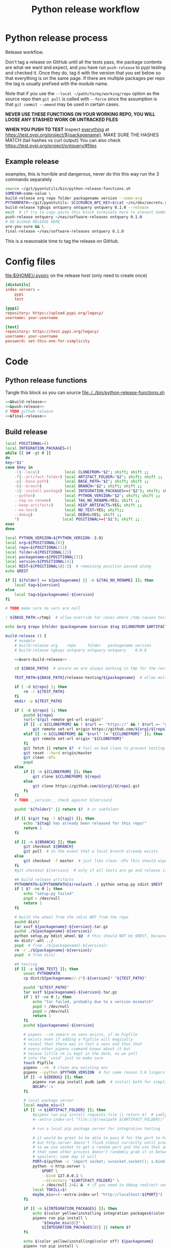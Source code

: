 # -*- org-adapt-indentation: nil; org-edit-src-content-indentation: 0; -*-
#+TITLE: Python release workflow
#+OPTIONS: num:nil

* Using this file :noexport:
You can either [[https://orgmode.org/manual/Extracting-Source-Code.html][tangle]]
this file in emacs using =C-c C-v t= or you can tangle
the whole file from the command line using with the following.
#+begin_src bash :var THIS_FILE=(buffer-file-name) :results none
: ${THIS_FILE:="./release.org"}
emacs --batch \
      --load org \
      --load ob-shell \
      --eval "(org-babel-tangle-file \"${THIS_FILE}\")"
#+end_src

The core functionality is tangled to [[file:./../bin/python-release-functions.sh]].
It can be sourced in a shell or from a script using =source path/to/bin/python-release-functions.sh=
to make the functions defined in this file available for use.
* Python release process
Release workflow.

Don't tag a release on GitHub until all the tests pass,
the package contents are what we want and expect, and
you have run =push-release= to pypi testing and checked it.
Once they do, tag it with the version that you set below
so that everything is on the same page. If there are multiple
packages per repo the tag is usually prefixed with the module name.

Note that if you use the =--local ~/path/to/my/working/repo= option as the source repo
then =git pull= is called with =--force= since the assumption is that =git commit --amend=
may be used in certain cases.

*NEVER USE THESE FUNCTIONS ON YOUR WORKING REPO, YOU WILL LOOSE ANY STASHED WORK OR UNTRACKED FILES*

*WHEN YOU PUSH TO TEST*
Inspect _everything_ at https://test.pypi.org/project/${packagename}.
MAKE SURE THE HASHES MATCH (tail hashes vs curl output)
You can also check https://test.pypi.org/project/ontquery/#files
** Example release
#+NAME: release-examples
#+CAPTION: examples, this is horrible and dangerous, never do this this way run the 3 commands separately
#+BEGIN_SRC bash :eval never :noweb yes
source ~/git/pyontutils/bin/python-release-functions.sh
SOMEVAR=some-value \
build-release org repo folder packagename version --some-arg
PYTHONPATH=~/git/pyontutils: SCICRUNCH_API_KEY=$(cat ~/ni/dev/secrets.yaml | grep tgbugs-travis | awk '{ print $2 }') \
build-release tgbugs ontquery ontquery ontquery 0.1.0 --release
exit  # if try to copy paste this block terminate here to prevent dumbs
push-release ontquery ~/nas/software-releases ontquery 0.1.0
# DO GitHub RELEASE HERE
are-you-sure && \
final-release ~/nas/software-releases ontquery 0.1.0
#+END_SRC


This is a reasonable time to tag the release on GitHub.
* Config files
#+CAPTION: [[file:${HOME}/.pypirc]] on the release host (only need to create once)
#+BEGIN_SRC toml
[distutils]
index-servers =
    pypi
    test

[pypi]
repository: https://upload.pypi.org/legacy/
username: your-username

[test]
repository: https://test.pypi.org/legacy/
username: your-username
password: set-this-one-for-simplicity
#+END_SRC
* Code
** Python release functions
Tangle this block so you can source [[file:./../bin/python-release-functions.sh]]
#+NAME: all-blocks
#+CAPTION: run this to export all the things
#+HEADER: :tangle ../bin/python-release-functions.sh :comments noweb
#+BEGIN_SRC bash :eval never :noweb yes
<<&build-release>>
<<&push-release>>
# TODO github-release
<<&final-release>>
#+END_SRC
** Build release
#+NAME: &vars-build-release
#+begin_src bash :eval never :exports code
local POSITIONAL=()
local INTEGRATION_PACKAGES=()
while [[ $# -gt 0 ]]
do
key="$1"
case $key in
    -l|--local)           local CLONEFROM="$2"; shift; shift ;;
    -f|--artifact-folder) local ARTIFACT_FOLDER="$2"; shift; shift ;;
    -p|--base-path)       local BASE_PATH="$2"; shift; shift ;;
    -b|--branch)          local BRANCH="$2"; shift; shift ;;
    -i|--install-package) local INTEGRATION_PACKAGES+=("$2"); shift; shift ;;
    --python)             local PYTHON_VERSION="$2"; shift; shift ;;
    --tag-no-rename)      local TAG_NO_RENAME=YES; shift ;;
    --keep-artifacts)     local KEEP_ARTIFACTS=YES; shift ;;
    --no-test)            local NO_TEST=YES; shift;;
    --debug)              local DEBUG=YES; shift ;;
    ,*)                   local POSITIONAL+=("$1"); shift ;;
esac
done

local PYTHON_VERSION=${PYTHON_VERSION:-3.9}
local org=${POSITIONAL[0]}
local repo=${POSITIONAL[1]}
local folder=${POSITIONAL[2]}
local packagename=${POSITIONAL[3]}
local version=${POSITIONAL[4]}
local REST=${POSITIONAL[@]:5}  # remaining position passed along
echo $REST

if [[ ${folder} == ${packagename} || -n ${TAG_NO_RENAME} ]]; then
    local tag=${version}
else
    local tag=${packagename}-${version}
fi

# TODO make sure no vars are null

: ${BASE_PATH:=/tmp}  # allow override for cases where /tmp causes test failure

echo $org $repo $folder $packagename $version $tag $CLONEFROM $ARTIFACT_FOLDER $BASE_PATH ${INTEGRATION_PACKAGES[@]}
#+end_src

#+NAME: &build-release
#+begin_src bash :eval never :exports code :noweb yes
build-release () {
    # example
    # build-release org    repo     folder   packagename version
    # build-release tgbugs ontquery ontquery ontquery    0.0.8

    <<&vars-build-release>>

    cd ${BASE_PATH}  # ensure we are always working in tmp for the rest of the time

    TEST_PATH=${BASE_PATH}/release-testing/${packagename}  # allow multiple builds at the same time

    if [ -d ${repo} ]; then
        rm -r ${TEST_PATH}
    fi
    mkdir -p ${TEST_PATH}

    if [ -d ${repo} ]; then
        pushd ${repo}
        rurl="$(git remote get-url origin)"
        if [[ -z ${CLONEFROM} && ! $rurl =~ "https://" && ! $rurl =~ "git@" ]]; then
            git remote set-url origin https://github.com/${org}/${repo}.git
        elif [[ -n ${CLONEFROM} && "$rurl" != "${CLONEFROM}" ]]; then
            git remote set-url origin "${CLONEFROM}"
        fi
        git fetch || return $?  # fail on bad clone to prevent testing against stale code
        git reset --hard origin/master
        git clean -dfx
        popd
    else
        if [[ -n ${CLONEFROM} ]]; then
            git clone ${CLONEFROM} ${repo}
        else
            git clone https://github.com/${org}/${repo}.git
        fi
    fi
    # TODO __version__ check against ${version}

    pushd "${folder}" || return $?  # or subfolder

    if [[ $(git tag -l ${tag}) ]]; then
        echo "${tag} has already been released for this repo!"
        return 1
    fi

    if [[ -n ${BRANCH} ]]; then
        git checkout ${BRANCH}
        git pull  # in the event that a local branch already exists
    else
        git checkout -f master  # just like clean -dfx this should wipe changes just in case
    fi
    #git checkout ${version}  # only if all tests are go and release is tagged

    ## build release artifacts
    PYTHONPATH=${PYTHONPATH}$(realpath .) python setup.py sdist $REST  # pass $REST along eg for --release
    if [ $? -ne 0 ]; then
        echo "setup.py failed"
        popd > /dev/null
        return 1
    fi

    # build the wheel from the sdist NOT from the repo
    pushd dist/
    tar xvzf ${packagename}-${version}.tar.gz
    pushd ./${packagename}-${version}/
    python setup.py bdist_wheel $@  # this should NOT be $REST, because we don't call it with --release (among other things)
    mv dist/*.whl ../
    popd  # from ./${packagename}-${version}/
    rm -r ./${packagename}-${version}/
    popd  # from dist/

    ## testing
    if [[ -z ${NO_TEST} ]]; then
        unset PYTHONPATH
        cp dist/${packagename//-/*}-${version}* "${TEST_PATH}"

        pushd "${TEST_PATH}"
        tar xvzf ${packagename}-${version}.tar.gz
        if [ $? -ne 0 ]; then
            echo "tar failed, probably due to a version mismatch"
            popd > /dev/null
            popd > /dev/null
            return 1
        fi
        pushd ${packagename}-${version}

        # pipenv --rm swears no venv exists, if no Pipfile
        # exists even if adding a Pipfile will magically
        # reveal that there was in fact a venv and thus that
        # every other pipenv command knows about it but
        # naieve little rm is kept in the dark, so we yell
        # into the 'void' just to make sure
        touch Pipfile
        pipenv --rm  # clean any existing env
        pipenv --python $PYTHON_VERSION  # for some reason 3.6 lingers in some envs
        if [[ -n ${DEBUG} ]]; then
            pipenv run pip install pudb ipdb  # install both for simplicity
            NOCAP='-s'
        fi

        # local package server
        local maybe_eiu=()
        if [[ -n ${ARTIFACT_FOLDER} ]]; then
            #pipenv run pip install requests-file || return $?  # sadly this does not work
            #--extra-index-url "file://$(realpath ${ARTIFACT_FOLDER})" \

            # run a local pip package server for integration testing

            # it would be great to be able to pass 0 for the port to http.server
            # but http.server doesn't flush stdout correctly until process exit
            # so we use socket to get a random port and the use that and hope
            # that some other process doesn't randomly grab it in between
            # spoilers: some day it will
            PORT=$(python -c 'import socket; s=socket.socket(); s.bind(("", 0)); print(s.getsockname()[1]); s.close()')
            python -m http.server \
                $PORT \
                --bind 127.0.0.1 \
                --directory "${ARTIFACT_FOLDER}" \
                > /dev/null 2>&1 &  # if you need to debug redirect somewhere other than /dev/null
            local TOKILL=$!
            maybe_eiu+=(--extra-index-url "http://localhost:${PORT}")
        fi

        if [[ -n ${INTEGRATION_PACKAGES} ]]; then
            echo $(color yellow)installing integration packages$(color off) ${INTEGRATION_PACKAGES[@]}
            pipenv run pip install \
                "${maybe_eiu[@]}" \
                ${INTEGRATION_PACKAGES[@]} || return $?
        fi

        echo $(color yellow)installing$(color off) ${packagename}
        pipenv run pip install \
            "${maybe_eiu[@]}" \
                -e .[test] || local CODE=$?

        [[ -n $TOKILL ]] && kill $TOKILL
        [[ -n $CODE && $CODE -ne 0 ]] && return $CODE

        pipenv run pytest ${NOCAP} || local FAILURE=$?
        # FIXME popd on failure ... can't && because we loose the next popd instead of exiting
        # everything should pass if not, keep going until it does
        popd  # from ${packagename}-${version}
        popd  # from "${TEST_PATH}"
    else
        # treat unrun tests as if they failed
        echo "$(color yellow)TESTS WERE NOT RUN$(color off)";
        local FAILURE=1
    fi

    # background here to twine?
    popd  # from "${folder}"

    if [[ -n ${FAILURE} ]]; then
        echo "$(color red)TESTS FAILED$(color off)";
    fi

    # deposit the build artifacts
    if [[ -n ${ARTIFACT_FOLDER} ]]; then
        if [ ! -d "${ARTIFACT_FOLDER}/${packagename}" ]; then
            mkdir -p "${ARTIFACT_FOLDER}/${packagename}"
        fi
        cp "${folder}"/dist/${packagename//-/*}-${version}* "${ARTIFACT_FOLDER}/${packagename}"
        echo "build artifacts have been copied to ${ARTIFACT_FOLDER}/${packagename}"
    fi

    # FIXME need multiple repos when packages share a repo
    # basically a test for if [[ package == repo ]] or something
    if [[ -n ${KEEP_ARTIFACTS} ]]; then
        echo "$(color yellow)keeping artifacts$(color off)"
    elif [[ -n ${CLONEFROM} || ${BRANCH} ]]; then
        rm ${folder}/dist/${packagename//-/*}-${version}*
        if [[ -n ${CLONEFROM} ]]; then
            echo "$(color yellow)release build was cloned from a local source$(color off) ${CLONEFROM}"
        else
            echo "$(color yellow)release build was cloned from a specific branch$(color off) ${BRANCH}"
        fi
        echo "$(color ltyellow)therefore removing the build artifacts to prevent$(color off)"
        echo "$(color ltyellow)accidental releases built from a private source$(color off)"
    fi
}
#+end_src

** Push release
#+NAME: &push-release
#+BEGIN_SRC bash :eval never :exports code
function push-release () {
    # example
    # push-release folder   software_releases_path    packagename version
    # push-release ontquery ~/nas/software-releases   ontquery    0.0.8
    local folder=$1
    shift
    local software_releases_path=$1
    shift
    local packagename=$1
    shift
    local version=$1
    shift

    # NOTE Always deploy from ${folder}/dist NOT from ARTIFACT_FOLDER
    # This prevents accidental release of testing builds
    rsync -a -v --ignore-existing ${folder}/dist/${packagename//-/*}-${version}{-,.tar}* ${software_releases_path}/ || return $?
    pushd ${software_releases_path}
    sha256sum ${packagename//-/*}-${version}{-,.tar}* >> hashes
    twine upload --repository test ${packagename//-/*}-${version}{-,.tar}* || return $?
    sleep 1
    echo "test pypi hashes"
    curl https://test.pypi.org/pypi/${packagename}/json | python -m json.tool | grep "\(sha256\|filename\)" | grep -B1 "${version}" | awk '{ gsub(/"/, "", $2); printf("%s ", $2) }' | sed 's/,\ /\n/g'
    echo "local hashes"
    grep "${packagename//-/.}-${version}" hashes
    echo go inspect https://test.pypi.org/project/${packagename}
    echo and go do the github release
    popd
}
#+END_SRC
** TODO GitHub release
#+NAME: github-release
#+BEGIN_SRC python :eval never
import requests
from sparcur.utils
#from sparcur.utils import mimetype  # FIXME or something like that
# TODO api token

suffix_to_mime = {
    '.whl': 'application/octet-stream',  # technically zip ...
    '.gz': 'application/gzip',
    '.zip': 'application/zip',
}


class BadAssetSuffixError(Exception):
    """ u wot m8 !? """


def upload_assets(upload_base, version, *asset_paths):
    for asset in asset_paths:
        name = asset.name
        requests.post()


def github_release(org, repo, version, hashes, *assets, branch='master'):
    """ hashes should be the output of sha256sum {packagename}-{version} """
    # FIXME pyontutils violates some assumptions about 1:1 ness here

    asset_paths = tuple(Path(a).resolve() for a in assets)
    bads = [p.suffix  for p in asset_paths if p.suffix not in suffix_to_mime]
    if bads:
        raise BadAssetSuffixError(' '.join(bads))

    base = 'https://api.github.com'
    path = f'/repos/{org}/{repo}/releases'
    headers = {'Accept': 'application/vnd.github.v3+json'}
    json_data = {'tag_name': version,
                 'target_commitish': branch,
                 'name': version,
                 'body': hashes,
                 'draft': False,  # ok because we can add assets later
                 'prerelease': False}

    url = base + path
    resp = requests.post(url, headers=headers, json=json_data)
    rel_J = resp.json()
    uu = rel_j['upload_url']

    upload_base = uu.replace('{?name,label}', '')

    upload_assets(upload_base, *asset_paths)
#+END_SRC

** Final release
#+NAME: &final-release
#+CAPTION: on the release host final upload from previous block
#+CAPTION: you will need to enter your password
#+BEGIN_SRC bash :eval never :exports code
function final-release () {
    # example
    # final-release software_releases_path    packagename version
    # final-release ~/nas/software-releases   ontquery    0.0.8
    local software_releases_path=$1
    shift
    local packagename=$1
    shift
    local version=$1
    shift

    pushd ${software_releases_path}

    twine upload --repository pypi ${packagename/-/*}-${version}{-,.tar}* || return $?  # enter password here

    sleep 1
    echo "pypi hashes"
    curl https://pypi.org/pypi/${packagename}/json | python -m json.tool | grep "\(sha256\|filename\)" | grep -B1 "${version}" | awk '{ gsub(/"/, "", $2); printf("%s ", $2) }' | sed 's/,\ /\n/g'
    echo "local hashes"
    grep "${packagename}-${version}" hashes
    echo go inspect https://pypi.org/project/${packagename}

    popd
}
#+END_SRC
** TODO Next version                                               :noexport:
#+NAME: release-next
#+HEADER: :shebang "#!/usr/bin/env python3"
#+begin_src python :tangle ./../bin/release-next :tangle-mode (identity #o755)
import setuptools
from setuptools.dist import Distribution
from setuptools.command.egg_info import manifest_maker, FileList, log as eilog
from packaging.version import parse as parse_version
import importlib.util
from urllib.parse import urlparse
import requests
import augpathlib as aug

eilog.set_threshold(99)

last_output = [None]
def fake_setup(*args, **kwargs):
    last_output[0] = args, kwargs


setuptools.setup = fake_setup


def vinc(thing, prefix=None):
    if isinstance(thing, tuple):
        return (*thing[:-1], vinc(thing[-1]))
    elif isinstance(thing, str):
        raise TypeError("don't know how to increment a string")
    else:
        if thing is None:
            if prefix is not None:
                return prefix, 0
            else:
                return 0
        else:
            return thing + 1

def current_state(ver):
    if ver.local is not None: return 'local'
    if ver.post is not None: return 'post'
    if ver.pre is not None: return ver.pre[0]
    if ver.dev is not None: return 'dev'
    return 'release'


def logic(cstate, next_phase, rel_comp='release'):
    # if I want to go to major dev ? need modifier
    # TODO True -> toggle relese dev
    if next_phase == 'current': return cstate
    elif next_phase == 'dev':
        if cstate == 'dev': return cstate
        elif cstate in ('release', 'post', 'local'): return next_phase
        else: raise ValueError('cannot go to dev from a prerelease')
    elif next_phase == 'pre':  # this will bump a -> b -> rc since current will not
        if cstate == 'dev': return 'a'
        elif cstate == 'a': return 'b'
        elif cstate == 'b': return 'rc'
        elif cstate == 'rc': return 'rc'
        elif cstate in ('release', 'post', 'local'):
            return rel_comp, 'a'
        else: raise ValueError(f'wat c: {cstate} n: {next_phase}')
    elif next_phase in ('a', 'b', 'rc'):
        if cstate == 'dev': return next_phase
        elif cstate in ('a', 'b', 'rc') and cstate > next_phase:
            raise ValueError(f'cannot go back or skip a release c: {cstate} > n: {next_phase}')
        else: return rel_comp, next_phase
    elif next_phase == 'release':
        if cstate in ('dev', 'a', 'b', 'rc'): return None  # truncate
        else: return next_phase
    elif next_phase in ('major', 'minor', 'micro'): return next_phase
    elif next_phase == 'post':
        if cstate == 'release': return next_phase
        else: raise ValueError(f'can only post from release not from {cstate}')
    elif next_phase == 'local': return next_phase
    else: raise ValueError(f'wat c: {cstate} n: {next_phase}')


def cons_next(d, ver, next):
    # mutates in place
    if next in ('a', 'b', 'rc'):
        vp = ver.pre
        vn = vinc(vp[-1] if isinstance(vp, tuple) else vp)
        d.update(dict(pre=(next, vn)))
    elif next in ('dev', 'post'):
        d[next] = next, vinc(getattr(ver, next))
    elif next in ('release', 'major', 'minor', 'micro'):
        # FIXME this i
        release = d['release']
        if next == 'release':
            release = (*release[:-1], vinc(release[-1]))
        # FIXME index error or extent shorter version to that?
        elif next == 'major':
            release = vinc(release[0]), *[0 for _ in release[1:]]
        elif next == 'minor':
            release = (*release[:1], vinc(release[1]), *[0 for _ in release[2:]])
        elif next == 'micro':
            release = (*release[:2], vinc(release[2]), *[0 for _ in release[3:]])
        else: raise ValueError('hmr?')

        d['release'] = tuple(release)
    elif next == 'local':
        d.update(ver._version._asdict())
        d['local'] = vinc(ver.local),
    elif next is None:
        pass  # truncate to release from dev and pre
    else:
        raise ValueError('wat')


def next_version(ver, next_phase='current', rel_comp='release'):
    cstate = current_state(ver)
    next = logic(cstate, next_phase, rel_comp)
    d = dict(epoch=ver.epoch,
             release=ver.release,
             dev=None,
             pre=None,
             post=None,
             local=None,)
    if isinstance(next, tuple):
        dowhatnow, next = next
        cons_next(d, ver, dowhatnow)
        cons_next(d, ver, next)
    else:
        cons_next(d, ver, next)

    _nver = ver._version._replace(**d)
    newver = ver.__class__('0')
    newver._version = _nver
    return newver


class SetupPath(aug.RepoPath):
    # TODO get latest release info from github and pypi

    @property
    def setupfu(self):
        with self.folder:
            spec = importlib.util.spec_from_file_location('setup', self.setup_file)
            setup = importlib.util.module_from_spec(spec)
            spec.loader.exec_module(setup)
            args, kwargs = last_output[0]
            return setup, args, kwargs

    @property
    def setup_kwargs(self):
        if not hasattr(self, '_setup_kwargs'):
            mod, args, kwargs = self.setupfu
            self._setup_kwargs = kwargs

        return self._setup_kwargs

    @property
    def pypi_json(self):
        if not hasattr(self, '_pypi_json'):
            self._pypi_request = requests.get(f'https://pypi.org/pypi/{self.arg_packagename}/json')
            self._pypi_json = self._pypi_request.json()

        return self._pypi_json

    @property
    def github_json(self):
        if not hasattr(self, '_github_json'):
            self._github_request = requests.get(self.remote_uri_api('/releases'))
            self._github_json = self._github_request.json()

        return self._github_json

    @property
    def version_latest_pypi(self):
        return parse_version(self.pypi_json['info']['version'])
        #return Version(self.pypi_json['info']['version'])

    @property
    def version_latest_released(self):
        # git, pypi, tag??
        vers = sorted(parse_version(_) for _ in self.pypi_json['releases'])
        #vers = sorted(Version(_) for _ in self.pypi_json['releases'])
        return vers[-1]

    @property
    def version_latest_github(self):
        lpn = len(self.arg_packagename) + 1 if self.tag_prefix else 0
        version = self.tag_latest_github[lpn:]
        return parse_version(version)

    @property
    def tag_latest_github(self):
        gj = self.github_json
        if self.tag_prefix:
            these = [r for r in gj if self.arg_packagename in r['tag_name']]
        else:
            these = [r for r in gj if r['tag_name'][0] in '0123456789']

        latest = these[0]
        return latest['tag_name']

    def version_next(self, next_phase='current', rel_comp='release'):
        # FIXME
        vlp = self.version_latest_pypi
        vlr = self.version_latest_released
        assert vlp == vlr, f'wat {vlp} != {vlr}'
        return next_version(vlp, next_phase=next_phase, rel_comp='release')

    @property
    def tag_prefix(self):
        # TODO tag_prefix_anyway
        tag_prefix = False  # if for some reason we want to regularize version tagging that can go in the repo
        return self.setup_file.parent != self.working_dir or tag_prefix

    @property
    def tag(self):
        # the logic is that if module folder name == package name or we override via tag no rename
        # then there is no prefix expected, otherwise the prefix is ALWAYS the package name

        # FIXME there is no good way to do this without having it specified somewhere in
        # the repo that some package has priority for prefixless versions
        # also if someone renames the outer folder, which is entirely allowed and possible
        # then the tag will change, however I think I can do better because the logic is
        # actually about whether setup.py is in the root of the repo NOT whether names
        # match ... HRM

        if self.tag_prefix:
            match_version = self.arg_packagename + '-*'
        else:
            match_version = '[0-9]*'

        return self.repo.git.describe('--abbrev=0', '--tags', f'--match={match_version}')

    @property
    def version_tag(self):
        lpn = len(self.arg_packagename) + 1 if self.tag_prefix else 0
        version = self.tag[lpn:]
        return parse_version(version)

    @property
    def version_repo(self):
        return parse_version(self.setup_kwargs['version'])
        #return Version(self.setup_kwargs['version'])

    @property
    def version_new(self):
        # TODO cases dev normal
        # want dev release but repo is at an unreleased normal
        # want normal, already released this one
        # want dev, already released this one
        # want *, repo skips a version
        return self.version_repo
        raise NotImplementedError('TODO')

    @property
    def release_files(self):
        # use to get the list of files that will be included in a release
        # so that we can limit the log to only those files
        mm = manifest_maker(Distribution())
        mm.distribution.script_name = 'setup.py'  # FIXME check path on this one
        mm.manifest = 'MANIFEST.in'
        mm.filelist = FileList()
        with self.folder:
            mm.add_defaults()
            mm.read_template()
            mm.add_license_files()

        mm.prune_file_list()
        mm.filelist.files += ['MANIFEST.in']
        mm.filelist.sort()
        mm.filelist.remove_duplicates()
        return mm.filelist.files

    def commits_since_last_release(self):
        log = self.repo.git.log("--format='%aI %an %h %s'",
                                f'{self.tag}..HEAD',
                                '--', *[(self.folder / f) for f in self.release_files])
        entries = [e[1:-1] for e in log.split('\n')]
        return entries

    @property
    def module_init_file(self):
        return self.module / '__init__.py'

    @property
    def module(self):
        kwargs = self.setup_kwargs
        name = kwargs['name']
        packages = kwargs['packages']
        for package in packages:
            if package == name:
                return self.folder / name

        raise NotImplementedError(f'Don\'t know how to release packages whose name does not match a package name. {name} {packages}')

    @property
    def setup_file(self):
        return self.folder / 'setup.py'

    @property
    def folder(self):
        if not self.is_absolute() or '..' in self.parts:
            return self.resolve().folder

        if self.is_dir():
            for f in self.glob('setup.py'):
                return self

        if self.parent == self:
            raise ValueError('No setup.py found.')

        return self.parent.folder

    @property
    def arg_org(self):
        u = urlparse(self.remote_uri_human())
        _, org, repo, *_ = u.path.split('/')
        return org

    @property
    def arg_repo(self):
        u = urlparse(self.remote_uri_human())
        _, org, repo, *_ = u.path.split('/')
        return repo

    @property
    def arg_folder(self):
        return self.folder.relative_to(self.working_dir.parent)

    @property
    def arg_packagename(self):
        return self.setup_kwargs['name']

    @property
    def arg_rest(self):
        # TODO
        return ''

    @property
    def command(self):
        rest = self.arg_rest
        rest = ' ' + self.rest if rest else ''
        return (
            f'build-release {self.arg_org} {self.arg_repo} {self.arg_folder} '
            f'{self.arg_packagename} {self.version_new}{rest}')


SetupPath._bind_flavours()


def main():
    import sys
    from pprint import pprint

    def wnv(v, n):
        try:
            return next_version(v, n)
        except Exception as e:
            return 'ERROR', v, n, e

    #sp = SetupPath('.')  # options.path
    sps = sys.argv[1]
    sp = SetupPath(sps)  # options.path
    cslr = sp.commits_since_last_release()
    print('commits since release', len(cslr))
    print('next                 ', sp.version_next())
    print('repo module version  ', sp.version_repo)
    print('latest release pypi  ', sp.version_latest_pypi)
    print('latest release github', sp.version_latest_github)
    print('latest repo tag      ', sp.version_tag)  # should not update until after github release?
    print(sp.command)
    print('\n'.join(cslr))
    # TODO need an auto version bump and commit command
    test = False
    if test:
        spn = SetupPath('~/git/rdflib').expanduser()
        asdf = sorted([parse_version(_) for _ in spn.pypi_json['releases'].keys()])
        pprint(asdf)
        pprint([wnv(v, 'current') for v in asdf])
        pprint([wnv(v, 'dev') for v in asdf])  # FIXME dev and pre implicitly bump to release but some may need to spec
        pprint([wnv(v, 'pre') for v in asdf])
        pprint([wnv(v, 'a') for v in asdf])
        pprint([wnv(v, 'b') for v in asdf])
        pprint([wnv(v, 'rc') for v in asdf])
        pprint([wnv(v, 'release') for v in asdf])
        pprint([wnv(v, 'micro') for v in asdf])
        pprint([wnv(v, 'minor') for v in asdf])
        pprint([wnv(v, 'major') for v in asdf])
        pprint([wnv(v, 'post') for v in asdf])
        pprint([wnv(v, 'local') for v in asdf])

    #breakpoint()

if __name__ == '__main__':
    main()
#+end_src

#+NAME: release-next-old
#+BEGIN_SRC bash :eval never :exports neither
release-next () {
    # example
    # release-next path/to/folder/module/__init__.py
    # vs
    # release-next path/to/folder/module
    # vs
    # release-next path/to/folder

    # behavior should probably be to search recursively up until we find a setup.py file ...
    WORKING_DIR=$(git rev-parse --show-toplevel)
    MODULE_PATH=$(dirname INIT_PATH)
    FOLDER=$(dirname MODULE_PATH)
    SETUP_PATH="${FOLDER}/setup.py"
    ORG=
    # get folder package name
    # get version
    # find setup.py
}
#+END_SRC

** Utils
#+name: &are-you-sure
#+caption: also defined in [[file:../nifstd/scigraph/README.org::&are-you-sure][&are-you-sure]]
#+begin_src bash :eval never
function are-you-sure () {
    read -p "Are you sure you want to push the final release? yes/N " -n 1 choice
    # ((((
    case "${choice}" in
        yes|YES) echo ;;
        n|N) echo; echo "Not pushing final release."; return 1;;
        '?') echo; echo "$(set -o posix; set | grep -v '^_')"; return 1;;
        ,*)   echo; echo "Not pushing final release."; return 1;;
    esac
    echo "Pushing final release ..."
}
#+end_src
* Examples
These are examples. They may be out of date and already finished.
#+CAPTION: pyontutils examples
#+BEGIN_SRC bash :eval never
build-release tgbugs pyontutils pyontutils/librdflib librdflib 0.0.1
push-release pyontutils/librdflib ~/nas/software-releases librdflib 0.0.1
final-release ~/nas/software-releases librdflib 0.0.1

build-release tgbugs pyontutils pyontutils/htmlfn htmlfn 0.0.1
push-release pyontutils/htmlfn ~/nas/software-releases htmlfn 0.0.1
final-release ~/nas/software-releases htmlfn 0.0.1

build-release tgbugs pyontutils pyontutils/ttlser ttlser 1.0.0
push-release pyontutils/ttlser ~/nas/software-releases ttlser 1.0.0
final-release ~/nas/software-releases ttlser 1.0.0

build-release tgbugs pyontutils pyontutils pyontutils 0.1.2
push-release pyontutils ~/nas/software-releases pyontutils 0.1.2
final-release ~/nas/software-releases pyontutils 0.1.2

NIFSTD_CHECKOUT_OK=1 build-release tgbugs pyontutils pyontutils/neurondm neurondm 0.1.0
push-release pyontutils/neurondm ~/nas/software-releases neurondm 0.1.0
final-release ~/nas/software-releases neurondm 0.1.0

build-release tgbugs pyontutils pyontutils/nifstd nifstd-tools 0.0.1
#+END_SRC

* pyontutils full repo release testing
NOTE if you reuse a repo run =git clean -dfx= to clear all untracked files.
#+BEGIN_SRC bash :eval never
pushd /tmp
git clone https://github.com/tgbugs/pyontutils.git
pushd pyontutils
python setup.py sdist; cp dist/pyontutils* /tmp/release-testing
for f in {librdflib,htmlfn,ttlser,neurondm,nifstd}; do pushd $f; python setup.py sdist; cp dist/$f* /tmp/release-testing/; popd; done
pushd /tmp/release-testing
find -name "*.tar.gz" -exec tar xvzf {} \;
for f in {librdflib,htmlfn,ttlser,pyontutils,neurondm,nifstd}; do pushd $f*/; pip install -e .[test]; python setup.py test; popd; done
#+END_SRC

From inside /tmp/${repo}
#+NAME: bdist_wheel-from-sdist
#+CAPTION: build wheels from sdist never from repo directly
#+BEGIN_SRC bash :eval never
pushd dist/
tar xvzf pyontutils*.tar.gz
pushd pyontutils*/
python setup.py bdist_wheel
mv dist/*.whl ../
popd
rm -r ./pyontutils*/
popd

for f in {librdflib,htmlfn,ttlser,neurondm,nifstd}; do
pushd $f/dist
tar xvzf $f*.tar.gz
pushd $f*/
python setup.py bdist_wheel
mv dist/*.whl ../
popd
rm -r ./$f*/
popd
done
#+END_SRC

